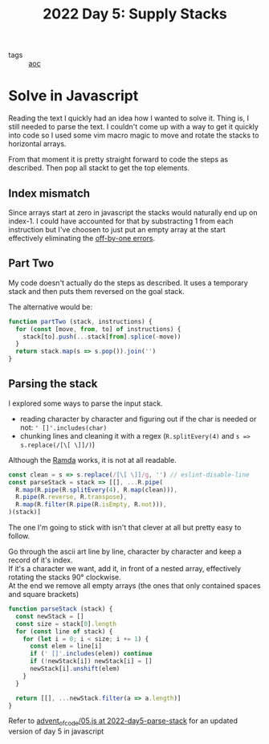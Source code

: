 #+title: 2022 Day 5: Supply Stacks
#+options: toc:nil num:nil

- tags :: [[id:3b4d4e31-7340-4c89-a44d-df55e5d0a3d3][aoc]]

* Solve in Javascript

Reading the text I quickly had an idea how I wanted to solve it.
Thing is, I still needed to parse the text. I couldn't come up with a way to get
it quickly into code so I used some vim macro magic to move and rotate the
stacks to horizontal arrays.

From that moment it is pretty straight forward to code the steps as described.
Then pop all stackt to get the top elements.

** Index mismatch

Since arrays start at zero in javascript the stacks would naturally end up on index-1.
I could have accounted for that by substracting 1 from each instruction but I've
choosen to just put an empty array at the start effectively eliminating the
[[id:606cc95b-173d-426a-ba7e-7160e9c120ea][off-by-one errors]].

** Part Two

My code doesn't actually do the steps as described. It uses a temporary stack
and then puts them reversed on the goal stack.

The alternative would be:

#+begin_src javascript
function partTwo (stack, instructions) {
  for (const [move, from, to] of instructions) {
    stack[to].push(...stack[from].splice(-move))
  }
  return stack.map(s => s.pop()).join('')
}
#+end_src

** Parsing the stack

I explored some ways to parse the input stack.
+ reading character by character and figuring out if the char is needed or not: ~' []'.includes(char)~
+ chunking lines and cleaning it with a regex (~R.splitEvery(4)~ and ~s => s.replace(/[\[ \]]/)~)

Although the [[https://ramdajs.com/][Ramda]] works, it is not at all readable.

#+begin_src javascript
const clean = s => s.replace(/[\[ \]]/g, '') // eslint-disable-line
const parseStack = stack => [[], ...R.pipe(
  R.map(R.pipe(R.splitEvery(4), R.map(clean))),
  R.pipe(R.reverse, R.transpose),
  R.map(R.filter(R.pipe(R.isEmpty, R.not))),
)(stack)]
#+end_src


The one I'm going to stick with isn't that clever at all but pretty easy to follow.

Go through the ascii art line by line, character by character and keep a record of it's index. \\
If it's a character we want, add it, in front of a nested array, effectively rotating the stacks 90° clockwise. \\
At the end we remove all empty arrays (the ones that only contained spaces and square brackets) \\

#+begin_src javascript
function parseStack (stack) {
  const newStack = []
  const size = stack[0].length
  for (const line of stack) {
    for (let i = 0; i < size; i += 1) {
      const elem = line[i]
      if (' []'.includes(elem)) continue
      if (!newStack[i]) newStack[i] = []
      newStack[i].unshift(elem)
    }
  }

  return [[], ...newStack.filter(a => a.length)]
}
#+end_src


Refer to [[https://github.com/akkerman/advent_of_code/blob/2022-day5-parse-stack/2022/05.js][advent_of_code/05.js at 2022-day5-parse-stack]] for an updated version of day 5 in javascript
